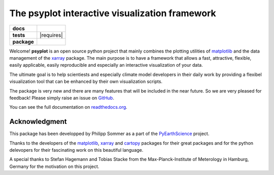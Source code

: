 The psyplot interactive visualization framework
===============================================

.. start-badges

.. list-table::
    :stub-columns: 1

    * - docs
      - |docs|
    * - tests
      - | |travis| |requires|
    * - package
      - |version| |supported-versions| |supported-implementations|

.. |docs| image:: https://readthedocs.org/projects/psyplot/badge/?style=flat
    :target: https://readthedocs.org/projects/psyplot
    :alt: Documentation Status

.. |travis| image:: https://travis-ci.org/Chilipp/psyplot.svg?branch=master
    :alt: Travis
    :target: https://travis-ci.org/Chilipp/psyplot

.. |requires| .. image:: https://requires.io/github/Chilipp/psyplot/requirements.svg?branch=master
     :alt: Requirements Status
     :target: https://requires.io/github/Chilipp/psyplot/requirements/?branch=master

.. |version| image:: https://img.shields.io/pypi/v/psyplot.svg?style=flat
    :alt: PyPI Package latest release
    :target: https://pypi.python.org/pypi/psyplot

.. |supported-versions| image:: https://img.shields.io/pypi/pyversions/psyplot.svg?style=flat
    :alt: Supported versions
    :target: https://pypi.python.org/pypi/psyplot

.. |supported-implementations| image:: https://img.shields.io/pypi/implementation/psyplot.svg?style=flat
    :alt: Supported implementations
    :target: https://pypi.python.org/pypi/psyplot


.. end-badges

Welcome! **psyplot** is an open source python project that mainly combines the
plotting utilities of matplotlib_ and the data management of the xarray_
package. The main purpose is to have a framework that allows a  fast,
attractive, flexible, easily applicable, easily reproducible and especially
an interactive visualization of your data.

The ultimate goal is to help scientiests and especially climate model
developers in their daily work by providing a flexibel visualization tool that
can be enhanced by their own visualization scripts.

The package is very new and there are many features that will be included in
the near future. So we are very pleased for feedback! Please simply raise an issue
on `GitHub <https://github.com/Chilipp/psyplot>`__.

You can see the full documentation on
`readthedocs.org <http://psyplot.readthedocs.org/en/latest/>`__.


Acknowledgment
--------------
This package has been developped by Philipp Sommer as a part of the
`PyEarthScience <https://github.com/KMFleischer/PyEarthScience>`__ project.

Thanks to the developers of the matplotlib_, xarray_ and cartopy_
packages for their great packages and for the python delevopers for their
fascinating work on this beautiful language.

A special thanks to Stefan Hagemann and Tobias Stacke from the
Max-Planck-Institute of Meterology in Hamburg, Germany for the motivation on
this project.

.. _matplotlib: http://matplotlib.org
.. _xarray: http://xarray.pydata.org/
.. _cartopy: http://scitools.org.uk/cartopy
